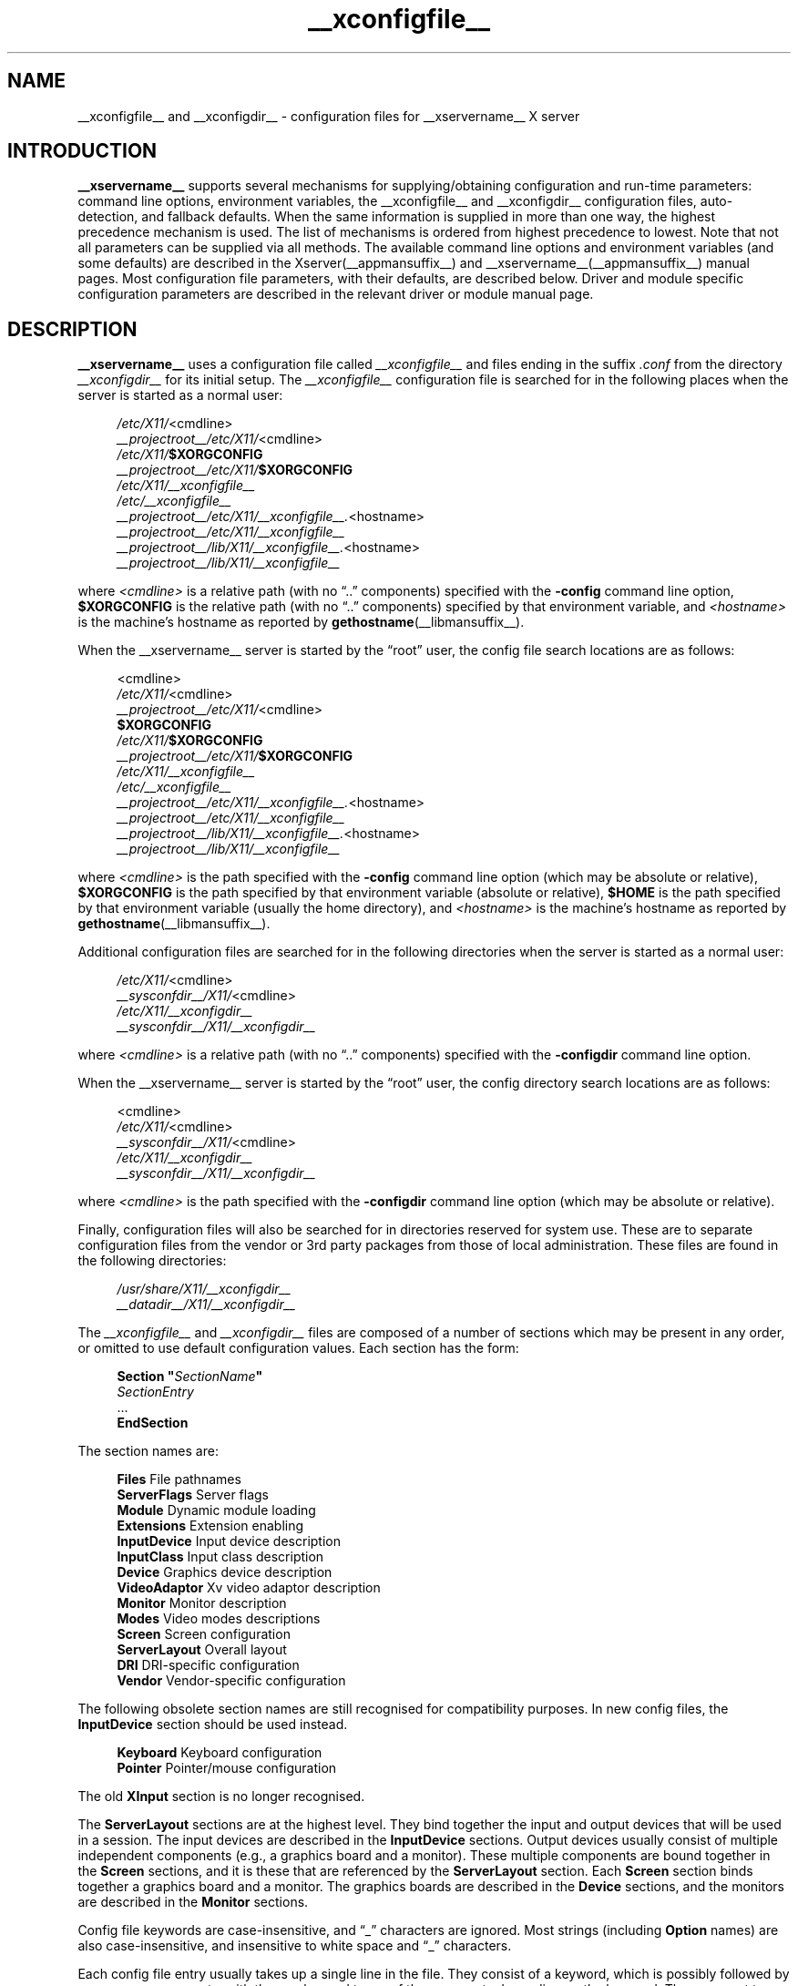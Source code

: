 .\" shorthand for double quote that works everywhere.
.ds q \N'34'
.TH __xconfigfile__ __filemansuffix__ __vendorversion__
.SH NAME
__xconfigfile__ and __xconfigdir__ \- configuration files for
__xservername__ X server
.SH INTRODUCTION
.B __xservername__
supports several mechanisms for supplying/obtaining configuration and
run-time parameters: command line options, environment variables, the
__xconfigfile__ and __xconfigdir__ configuration files, auto-detection,
and fallback defaults. When the same information is supplied in more
than one way, the highest precedence mechanism is used. The list of
mechanisms is ordered from highest precedence to lowest. Note that not
all parameters can be supplied via all methods. The available command
line options and environment variables (and some defaults) are
described in the Xserver(__appmansuffix__) and
__xservername__(__appmansuffix__) manual pages. Most configuration file
parameters, with their defaults, are described below. Driver and module
specific configuration parameters are described in the relevant driver
or module manual page.
.SH DESCRIPTION
.B __xservername__
uses a configuration file called
.I __xconfigfile__
and files ending in the suffix
.I .conf
from the directory
.I __xconfigdir__
for its initial setup.
The
.I __xconfigfile__
configuration file is searched for in the following places when the
server is started as a normal user:
.PP
.RS 4
.nf
.IR /etc/X11/ <cmdline>
.IR __projectroot__/etc/X11/ <cmdline>
.IB /etc/X11/ $XORGCONFIG
.IB __projectroot__/etc/X11/ $XORGCONFIG
.I /etc/X11/__xconfigfile__
.I /etc/__xconfigfile__
.IR __projectroot__/etc/X11/__xconfigfile__. <hostname>
.I __projectroot__/etc/X11/__xconfigfile__
.IR __projectroot__/lib/X11/__xconfigfile__. <hostname>
.I __projectroot__/lib/X11/__xconfigfile__
.fi
.RE
.PP
where
.I <cmdline>
is a relative path (with no \(lq..\(rq components) specified with the
.B \-config
command line option,
.B $XORGCONFIG
is the relative path (with no \(lq..\(rq components) specified by that
environment variable, and
.I <hostname>
is the machine's hostname as reported by
.BR gethostname (__libmansuffix__).
.PP
When the __xservername__ server is started by the \(lqroot\(rq user, the config file
search locations are as follows:
.PP
.RS 4
.nf
<cmdline>
.IR /etc/X11/ <cmdline>
.IR __projectroot__/etc/X11/ <cmdline>
.B $XORGCONFIG
.IB /etc/X11/ $XORGCONFIG
.IB __projectroot__/etc/X11/ $XORGCONFIG
.I /etc/X11/__xconfigfile__
.I /etc/__xconfigfile__
.IR __projectroot__/etc/X11/__xconfigfile__. <hostname>
.I __projectroot__/etc/X11/__xconfigfile__
.IR __projectroot__/lib/X11/__xconfigfile__. <hostname>
.I __projectroot__/lib/X11/__xconfigfile__
.fi
.RE
.PP
where
.I <cmdline>
is the path specified with the
.B \-config
command line option (which may be absolute or relative),
.B $XORGCONFIG
is the path specified by that
environment variable (absolute or relative),
.B $HOME
is the path specified by that environment variable (usually the home
directory), and
.I <hostname>
is the machine's hostname as reported by
.BR gethostname (__libmansuffix__).
.PP
Additional configuration files are searched for in the following
directories when the server is started as a normal user:
.PP
.RS 4
.nf
.IR /etc/X11/ <cmdline>
.IR __sysconfdir__/X11/ <cmdline>
.I /etc/X11/__xconfigdir__
.I __sysconfdir__/X11/__xconfigdir__
.fi
.RE
.PP
where
.I <cmdline>
is a relative path (with no \(lq..\(rq components) specified with the
.B \-configdir
command line option.
.PP
When the __xservername__ server is started by the \(lqroot\(rq user, the
config directory search locations are as follows:
.PP
.RS 4
.nf
<cmdline>
.IR /etc/X11/ <cmdline>
.IR __sysconfdir__/X11/ <cmdline>
.I /etc/X11/__xconfigdir__
.I __sysconfdir__/X11/__xconfigdir__
.fi
.RE
.PP
where
.I <cmdline>
is the path specified with the
.B \-configdir
command line option (which may be absolute or relative).
.PP
Finally, configuration files will also be searched for in directories
reserved for system use. These are to separate configuration files from
the vendor or 3rd party packages from those of local administration.
These files are found in the following directories:
.PP
.RS 4
.nf
.I /usr/share/X11/__xconfigdir__
.I __datadir__/X11/__xconfigdir__
.fi
.RE
.PP
The
.I __xconfigfile__
and
.I __xconfigdir__
files are composed of a number of sections which may be present in any order,
or omitted to use default configuration values.
Each section has the form:
.PP
.RS 4
.nf
.BI "Section  \*q" SectionName \*q
.RI "    " SectionEntry
    ...
.B EndSection
.fi
.RE
.PP
The section names are:
.PP
.RS 4
.nf
.BR "Files          " "File pathnames"
.BR "ServerFlags    " "Server flags"
.BR "Module         " "Dynamic module loading"
.BR "Extensions     " "Extension enabling"
.BR "InputDevice    " "Input device description"
.BR "InputClass     " "Input class description"
.BR "Device         " "Graphics device description"
.BR "VideoAdaptor   " "Xv video adaptor description"
.BR "Monitor        " "Monitor description"
.BR "Modes          " "Video modes descriptions"
.BR "Screen         " "Screen configuration"
.BR "ServerLayout   " "Overall layout"
.BR "DRI            " "DRI\-specific configuration"
.BR "Vendor         " "Vendor\-specific configuration"
.fi
.RE
.PP
The following obsolete section names are still recognised for compatibility
purposes.
In new config files, the
.B InputDevice
section should be used instead.
.PP
.RS 4
.nf
.BR "Keyboard       " "Keyboard configuration"
.BR "Pointer        " "Pointer/mouse configuration"
.fi
.RE
.PP
The old
.B XInput
section is no longer recognised.
.PP
The
.B ServerLayout
sections are at the highest level.
They bind together the input and output devices that will be used in a session.
The input devices are described in the
.B InputDevice
sections.
Output devices usually consist of multiple independent components (e.g.,
a graphics board and a monitor).
These multiple components are bound together in the
.B Screen
sections, and it is these that are referenced by the
.B ServerLayout
section.
Each
.B Screen
section binds together a graphics board and a monitor.
The graphics boards are described in the
.B Device
sections, and the monitors are described in the
.B Monitor
sections.
.PP
Config file keywords are case\-insensitive, and \(lq_\(rq characters are
ignored.
Most strings (including
.B Option
names) are also case-insensitive, and insensitive to white space and
\(lq_\(rq characters.
.PP
Each config file entry usually takes up a single line in the file.  They
consist of a keyword, which is possibly followed by one or more arguments,
with the number and types of the arguments depending on the keyword.
The argument types are:
.PP
.RS 4
.nf
.BR "Integer     " "an integer number in decimal, hex or octal"
.BR "Real        " "a floating point number"
.BR "String      " "a string enclosed in double quote marks (\*q)"
.fi
.RE
.PP
Note: hex integer values must be prefixed with \(lq0x\(rq, and octal values
with \(lq0\(rq.
.PP
A special keyword called
.B Option
may be used to provide free\-form data to various components of the server.
The
.B Option
keyword takes either one or two string arguments.
The first is the option name, and the optional second argument is the
option value.
Some commonly used option value types include:
.PP
.RS 4
.nf
.BR "Integer     " "an integer number in decimal, hex or octal"
.BR "Real        " "a floating point number"
.BR "String      " "a sequence of characters"
.BR "Boolean     " "a boolean value (see below)"
.BR "Frequency   " "a frequency value (see below)"
.fi
.RE
.PP
Note that
.I all
.B Option
values, not just strings, must be enclosed in quotes.
.PP
Boolean options may optionally have a value specified.
When no value is specified, the option's value is
.BR TRUE .
The following boolean option values are recognised as
.BR TRUE :
.PP
.RS 4
.BR 1 ,
.BR on ,
.BR true ,
.B yes
.RE
.PP
and the following boolean option values are recognised as
.BR FALSE :
.PP
.RS 4
.BR 0 ,
.BR off ,
.BR false ,
.B no
.RE
.PP
If an option name is prefixed with
.RB \*q No \*q,
then the option value is negated.
.PP
Example: the following option entries are equivalent:
.PP
.RS 4
.nf
.B "Option \*qAccel\*q   \*qOff\*q"
.B "Option \*qNoAccel\*q"
.B "Option \*qNoAccel\*q \*qOn\*q"
.B "Option \*qAccel\*q   \*qfalse\*q"
.B "Option \*qAccel\*q   \*qno\*q"
.fi
.RE
.PP
Frequency option values consist of a real number that is optionally
followed by one of the following frequency units:
.PP
.RS 4
.BR Hz ,
.BR k ,
.BR kHz ,
.BR M ,
.B MHz
.RE
.PP
When the unit name is omitted, the correct units will be determined from
the value and the expectations of the appropriate range of the value.
It is recommended that the units always be specified when using frequency
option values to avoid any errors in determining the value.
.SH "FILES SECTION"
The
.B Files
section is used to specify some path names required by the server.
Some of these paths can also be set from the command line (see
.BR Xserver (__appmansuffix__)
and
.BR __xservername__ (__appmansuffix__)).
The command line settings override the values specified in the config
file.
The
.B Files
section is optional, as are all of the entries that may appear in it.
.PP
The entries that can appear in this section are:
.TP 7
.BI "FontPath \*q" path \*q
sets the search path for fonts.
This path is a comma separated list of font path elements which the __xservername__
server searches for font databases.
Multiple
.B FontPath
entries may be specified, and they will be concatenated to build up the
fontpath used by the server.  Font path elements can be absolute
directory paths, catalogue directories or a font server identifier. The
formats of the later two are explained below:
.PP
.RS 7
Catalogue directories:
.PP
.RS 4
Catalogue directories can be specified using the prefix \fBcatalogue:\fR
before the directory name. The directory can then be populated with
symlinks pointing to the real font directories, using the following
syntax in the symlink name:
.PP
.RS 4
.IR <identifier> : [attribute]: pri= <priority>
.RE
.PP
where
.I <identifier>
is an alphanumeric identifier,
.I [attribute]
is an attribute which will be passed to the underlying FPE and
.I <priority>
is a number used to order the fontfile FPEs. Examples:
.PP
.RS 4
.nf
.I 75dpi:unscaled:pri=20  -> /usr/share/X11/fonts/75dpi
.I gscript:pri=60 -> /usr/share/fonts/default/ghostscript
.I misc:unscaled:pri=10 \-> /usr/share/X11/fonts/misc
.fi
.PP
.RE .RE .RE
.PP
.RS 7
Font server identifiers:
.PP
.RS 4
Font server identifiers have the form:
.RS 4
.PP
.IR <trans> / <hostname> : <port\-number>
.RE
.PP
where
.I <trans>
is the transport type to use to connect to the font server (e.g.,
.B unix
for UNIX\-domain sockets or
.B tcp
for a TCP/IP connection),
.I <hostname>
is the hostname of the machine running the font server, and
.I <port\-number>
is the port number that the font server is listening on (usually 7100).
.RE
.PP
When this entry is not specified in the config file, the server falls back
to the compiled\-in default font path, which contains the following
font path elements (which can be set inside a catalogue directory):
.PP
.RS 4
.nf
.I __datadir__/fonts/X11/misc/
.I __datadir__/fonts/X11/TTF/
.I __datadir__/fonts/X11/OTF/
.I __datadir__/fonts/X11/Type1/
.I __datadir__/fonts/X11/100dpi/
.I __datadir__/fonts/X11/75dpi/
.fi
.RE
.PP
Font path elements that are found to be invalid are removed from the
font path when the server starts up.
.RE
.TP 7
.BI "ModulePath \*q" path \*q
sets the search path for loadable __xservername__ server modules.
This path is a comma separated list of directories which the __xservername__ server
searches for loadable modules loading in the order specified.
Multiple
.B ModulePath
entries may be specified, and they will be concatenated to build the
module search path used by the server.  The default module path is
.PP
.RS 11
__modulepath__
.RE
.\" The LogFile keyword is not currently implemented
.ig
.TP 7
.BI "LogFile \*q" path \*q
sets the name of the __xservername__ server log file.
The default log file name is
.PP
.RS 11
.RI __logdir__/__xservername__. <n> .log
.RE
.PP
.RS 7
where
.I <n>
is the display number for the __xservername__ server.
..
.TP 7
.BI "XkbDir \*q" path \*q
sets the base directory for keyboard layout files.  The
.B \-xkbdir
command line option can be used to override this.  The default directory is
.PP
.RS 11
__xkbdir__
.RE
.SH "SERVERFLAGS SECTION"
In addition to options specific to this section (described below), the
.B ServerFlags
section is used to specify some global
__xservername__ server options.
All of the entries in this section are
.BR Options ,
although for compatibility purposes some of the old style entries are
still recognised.
Those old style entries are not documented here, and using them is
discouraged.
The
.B ServerFlags
section is optional, as are the entries that may be specified in it.
.PP
.B Options
specified in this section (with the exception of the
.B \*qDefaultServerLayout\*q
.BR Option )
may be overridden by
.B Options
specified in the active
.B ServerLayout
section.
Options with command line equivalents are overridden when their command
line equivalent is used.
The options recognised by this section are:
.TP 7
.BI "Option \*qDefaultServerLayout\*q  \*q" layout\-id \*q
This specifies the default
.B ServerLayout
section to use in the absence of the
.B \-layout
command line option.
.TP 7
.BI "Option \*qNoTrapSignals\*q  \*q" boolean \*q
This prevents the __xservername__ server from trapping a range of unexpected fatal
signals and exiting cleanly.
Instead, the __xservername__ server will die and drop core where the fault occurred.
The default behaviour is for the __xservername__ server to exit cleanly, but still drop a
core file.
In general you never want to use this option unless you are debugging an __xservername__
server problem and know how to deal with the consequences.
.TP 7
.BI "Option \*qUseSIGIO\*q  \*q" boolean \*q
This controls whether the __xservername__ server requests that events from
input devices be reported via a SIGIO signal handler (also known as SIGPOLL
on some platforms), or only reported via the standard select(3) loop.
The default behaviour is platform specific.   In general you do not want to
use this option unless you are debugging the __xservername__ server, or
working around a specific bug until it is fixed, and understand the
consequences.
.TP 7
.BI "Option \*qDontVTSwitch\*q  \*q" boolean \*q
This disallows the use of the
.BI Ctrl+Alt+F n
sequence (where
.RI F n
refers to one of the numbered function keys).
That sequence is normally used to switch to another \*qvirtual terminal\*q
on operating systems that have this feature.
When this option is enabled, that key sequence has no special meaning and
is passed to clients.
Default: off.
.TP 7
.BI "Option \*qDontZap\*q  \*q" boolean \*q
This disallows the use of the
.B Terminate_Server
XKB action (usually on Ctrl+Alt+Backspace, depending on XKB options).
This action is normally used to terminate the __xservername__ server.
When this option is enabled, the action has no effect.
Default: off.
.TP 7
.BI "Option \*qDontZoom\*q  \*q" boolean \*q
This disallows the use of the
.B Ctrl+Alt+Keypad\-Plus
and
.B Ctrl+Alt+Keypad\-Minus
sequences.
These sequences allows you to switch between video modes.
When this option is enabled, those key sequences have no special meaning
and are passed to clients.
Default: off.
.TP 7
.BI "Option \*qDisableVidModeExtension\*q  \*q" boolean \*q
This disables the parts of the VidMode extension used by the xvidtune client
that can be used to change the video modes.
Default: the VidMode extension is enabled.
.TP 7
.BI "Option \*qAllowNonLocalXvidtune\*q  \*q" boolean \*q
This allows the xvidtune client (and other clients that use the VidMode
extension) to connect from another host.
Default: off.
.TP 7
.BI "Option \*qAllowMouseOpenFail\*q  \*q" boolean \*q
This tells the mousedrv(__drivermansuffix__) and vmmouse(__drivermansuffix__)
drivers to not report failure if the mouse device can't be opened/initialised.
It has no effect on the evdev(__drivermansuffix__) or other drivers.
Default: false.
.TP 7
.BI "Option \*qVTSysReq\*q  \*q" boolean \*q
enables the SYSV\-style VT switch sequence for non\-SYSV systems
which support VT switching.
This sequence is
.B Alt\-SysRq
followed by a function key
.RB ( Fn ).
This prevents the __xservername__ server trapping the
keys used for the default VT switch sequence, which means that clients can
access them.
Default: off.
.TP 7
.BI "Option \*qBlankTime\*q  \*q" time \*q
sets the inactivity timeout for the
.B blank
phase of the screensaver.
.I time
is in minutes.
This is equivalent to the __xservername__ server's
.B \-s
flag, and the value can be changed at run\-time with
.BR xset(__appmansuffix__).
Default: 10 minutes.
.TP 7
.BI "Option \*qStandbyTime\*q  \*q" time \*q
sets the inactivity timeout for the
.B standby
phase of DPMS mode.
.I time
is in minutes, and the value can be changed at run\-time with
.BR xset(__appmansuffix__).
Default: 10 minutes.
This is only suitable for VESA DPMS compatible monitors, and may not be
supported by all video drivers.
It is only enabled for screens that have the
.B \*qDPMS\*q
option set (see the MONITOR section below).
.TP 7
.BI "Option \*qSuspendTime\*q  \*q" time \*q
sets the inactivity timeout for the
.B suspend
phase of DPMS mode.
.I time
is in minutes, and the value can be changed at run\-time with
.BR xset(__appmansuffix__).
Default: 10 minutes.
This is only suitable for VESA DPMS compatible monitors, and may not be
supported by all video drivers.
It is only enabled for screens that have the
.B \*qDPMS\*q
option set (see the MONITOR section below).
.TP 7
.BI "Option \*qOffTime\*q  \*q" time \*q
sets the inactivity timeout for the
.B off
phase of DPMS mode.
.I time
is in minutes, and the value can be changed at run\-time with
.BR xset(__appmansuffix__).
Default: 10 minutes.
This is only suitable for VESA DPMS compatible monitors, and may not be
supported by all video drivers.
It is only enabled for screens that have the
.B \*qDPMS\*q
option set (see the MONITOR section below).
.TP 7
.BI "Option \*qPixmap\*q  \*q" bpp \*q
This sets the pixmap format to use for depth 24.
Allowed values for
.I bpp
are 24 and 32.
Default: 32 unless driver constraints don't allow this (which is rare).
Note: some clients don't behave well when this value is set to 24.
.TP 7
.BI "Option \*qPC98\*q  \*q" boolean \*q
Specify that the machine is a Japanese PC\-98 machine.
This should not be enabled for anything other than the Japanese\-specific
PC\-98 architecture.
Default: auto\-detected.
.TP 7
.BI "Option \*qNoPM\*q  \*q" boolean \*q
Disables something to do with power management events.
Default: PM enabled on platforms that support it.
.TP 7
.BI "Option \*qXinerama\*q  \*q" boolean \*q
enable or disable XINERAMA extension.
Default is disabled.
.TP 7
.BI "Option \*qAIGLX\*q \*q" boolean \*q
enable or disable AIGLX. AIGLX is enabled by default.
.TP 7
.BI "Option \*qDRI2\*q \*q" boolean \*q
enable or disable DRI2. DRI2 is disabled by default.
.TP 7
.BI "Option \*qGlxVisuals\*q \*q" string \*q
This option controls how many GLX visuals the GLX modules sets up.
The default value is
.BR "typical" ,
which will setup up a typical subset of
the GLXFBConfigs provided by the driver as GLX visuals.  Other options are
.BR "minimal" ,
which will set up the minimal set allowed by the GLX specification and
.BR "all"
which will setup GLX visuals for all GLXFBConfigs.
.TP 7
.BI "Option \*qUseDefaultFontPath\*q \*q" boolean \*q
Include the default font path even if other paths are specified in
xorg.conf. If enabled, other font paths are included as well. Enabled by
default.
.TP 7
.BI "Option \*qIgnoreABI\*q \*q" boolean \*q
Allow modules built for a different, potentially incompatible version of
the X server to load. Disabled by default.
.TP 7
.BI "Option \*qAutoAddDevices\*q \*q" boolean \*q
If this option is disabled, then no devices will be added from HAL events.
Enabled by default.
.TP 7
.BI "Option \*qAutoEnableDevices\*q \*q" boolean \*q
If this option is disabled, then the devices will be added (and the
DevicePresenceNotify event sent), but not enabled, thus leaving policy up
to the client.
Enabled by default.
.TP 7
.BI "Option \*qLog\*q \*q" string \*q
This option controls whether the log is flushed and/or synced to disk after
each message.
Possible values are
.B flush
or
.BR sync .
Unset by default.
.SH "MODULE SECTION"
The
.B Module
section is used to specify which __xservername__ server modules should be loaded.
This section is ignored when the __xservername__ server is built in static form.
The type of modules normally loaded in this section are __xservername__ server
extension modules.
Most other module types are loaded automatically when they are needed via
other mechanisms.
The
.B Module
section is optional, as are all of the entries that may be specified in
it.
.PP
Entries in this section may be in two forms.
The first and most commonly used form is an entry that uses the
.B Load
keyword, as described here:
.TP 7
.BI "Load  \*q" modulename \*q
This instructs the server to load the module called
.IR modulename .
The module name given should be the module's standard name, not the
module file name.
The standard name is case\-sensitive, and does not include the \(lqlib\(rq
prefix, or the \(lq.a\(rq, \(lq.o\(rq, or \(lq.so\(rq suffixes.
.PP
.RS 7
Example: the DRI extension module can be loaded with the following entry:
.PP
.RS 4
.B "Load \*qdri\*q"
.RE
.RE
.TP 7
.BI "Disable  \*q" modulename \*q
This instructs the server to not load the module called
.IR modulename .
Some modules are loaded by default in the server, and this overrides that
default. If a
.B Load
instruction is given for the same module, it overrides the
.B Disable
instruction and the module is loaded. The module name given should be the
module's standard name, not the module file name. As with the
.B Load
instruction, the standard name is case-sensitive, and does not include the
"lib" prefix, or the ".a", ".o", or ".so" suffixes.
.PP
The second form of entry is a
.BR SubSection,
with the subsection name being the module name, and the contents of the
.B SubSection
being
.B Options
that are passed to the module when it is loaded.
.PP
Example: the extmod module (which contains a miscellaneous group of
server extensions) can be loaded, with the XFree86\-DGA extension
disabled by using the following entry:
.PP
.RS 4
.nf
.B "SubSection \*qextmod\*q"
.B "   Option  \*qomit XFree86\-DGA\*q"
.B EndSubSection
.fi
.RE
.PP
Modules are searched for in each directory specified in the
.B ModulePath
search path, and in the drivers, extensions, input, internal, and
multimedia subdirectories of each of those directories.
In addition to this, operating system specific subdirectories of all
the above are searched first if they exist.
.PP
To see what extension modules are available, check the extensions
subdirectory under:
.PP
.RS 4
.nf
__modulepath__
.fi
.RE
.PP
The \(lqextmod\(rq, \(lqdbe\(rq, \(lqdri\(rq, \(lqdri2\(rq, \(lqglx\(rq,
and \(lqrecord\(rq extension modules are loaded automatically, if they
are present, unless disabled with \*qDisable\*q entries.
It is recommended
that at very least the \(lqextmod\(rq extension module be loaded.
If it isn't, some commonly used server extensions (like the SHAPE
extension) will not be available.
.SH "EXTENSIONS SECTION"
The
.B Extensions
section is used to specify which X11 protocol extensions should be enabled
or disabled.
The
.B Extensions
section is optional, as are all of the entries that may be specified in
it.
.PP
Entries in this section are listed as Option statements with the name of
the extension as the first argument, and a boolean value as the second.
The extension name is case\-sensitive, and matches the form shown in the output
of \*qXorg -extension ?\*q.
.PP
.RS 7
Example: the MIT-SHM extension can be disabled with the following entry:
.PP
.RS 4
.nf
.B "Section \*qExtensions\*q"
.B "    Option \*qMIT-SHM\*q \*qDisable\*q"
.B "EndSection"
.fi
.RE
.RE
.SH "INPUTDEVICE SECTION"
The config file may have multiple
.B InputDevice
sections.
Recent X servers employ HAL or udev backends for input device enumeration
and input hotplugging. It is usually not
necessary to provide
.B InputDevice
sections in the xorg.conf if hotplugging is in use. If hotplugging is
enabled,
.B InputDevice
sections using the
.B mouse, kbd
and
.B vmmouse
driver will be ignored.
.PP
If hotplugging is disabled, there will normally
be at least two: one for the core (primary) keyboard
and one for the core pointer.
If either of these two is missing, a default configuration for the missing
ones will be used. In the absence of an explicitly specified core input
device, the first
.B InputDevice
marked as
.B CorePointer
(or
.BR CoreKeyboard )
is used.
If there is no match there, the first
.B InputDevice
that uses the \(lqmouse\(rq (or \(lqkbd\(rq) driver is used.
The final fallback is to use built\-in default configurations.
Currently the default configuration may not work as expected on all platforms.
.PP
.B InputDevice
sections have the following format:
.PP
.RS 4
.nf
.B  "Section \*qInputDevice\*q"
.BI "    Identifier \*q" name \*q
.BI "    Driver     \*q" inputdriver \*q
.I  "    options"
.I  "    ..."
.B  "EndSection"
.fi
.RE
.PP
The
.B Identifier
and
.B Driver
entries are required in all
.B InputDevice
sections.
All other entries are optional.
.PP
The
.B Identifier
entry specifies the unique name for this input device.
The
.B Driver
entry specifies the name of the driver to use for this input device.
When using the loadable server, the input driver module
.RI \*q inputdriver \*q
will be loaded for each active
.B InputDevice
section.
An
.B InputDevice
section is considered active if it is referenced by an active
.B ServerLayout
section, if it is referenced by the
.B \-keyboard
or
.B \-pointer
command line options, or if it is selected implicitly as the core pointer
or keyboard device in the absence of such explicit references.
The most commonly used input drivers are
.BR evdev (__drivermansuffix__)
on Linux systems, and
.BR kbd (__drivermansuffix__)
and
.BR mousedrv (__drivermansuffix__)
on other platforms.
.PP
.PP
.B InputDevice
sections recognise some driver\-independent
.BR Options ,
which are described here.
See the individual input driver manual pages for a description of the
device\-specific options.
.TP 7
.BI "Option \*qAutoServerLayout\*q  \*q" boolean \*q
Always add the device to the ServerLayout section used by this instance of
the server. This affects implied layouts as well as explicit layouts
specified in the configuration and/or on the command line.
.TP 7
.BI "Option \*qCorePointer\*q"
Deprecated, see
.B Floating
.TP 7
.BI "Option \*qCoreKeyboard\*q"
Deprecated, see
.B Floating
.TP 7
.BI "Option \*qAlwaysCore\*q  \*q" boolean \*q
Deprecated, see
.B Floating
.TP 7
.BI "Option \*qSendCoreEvents\*q  \*q" boolean \*q
Deprecated, see
.B Floating

.TP 7
.BI "Option \*qFloating\*q  \*q" boolean \*q
When enabled, the input device is set up floating and does not
report events through any master device or control a cursor. The device is
only available to clients using the X Input Extension API. This option is
disabled by default.
The options
.B CorePointer,
.B CoreKeyboard,
.B AlwaysCore,
and
.B SendCoreEvents,
are the inverse of option
.B Floating
(i.e.
.B SendCoreEvents \*qon\*q
is equivalent to
.B Floating \*qoff\*q
).

This option controls the startup behavior only, a device
may be reattached or set floating at runtime.
.SS POINTER ACCELERATION
For pointing devices, the following options control how the pointer
is accelerated or decelerated with respect to physical device motion. Most of
these can be adjusted at runtime, see the xinput(1) man page for details. Only
the most important acceleration options are discussed here.
.TP 7
.BI "Option \*qAccelerationProfile\*q  \*q" integer \*q
Select the profile. In layman's terms, the profile constitutes the "feeling" of
the acceleration. More formally, it defines how the transfer function (actual
acceleration as a function of current device velocity and acceleration controls)
is constructed. This is mainly a matter of personal preference.
.PP
.RS 6
.nf
.B  " 0      classic (mostly compatible)"
.B  "-1      none (only constant deceleration is applied)"
.B  " 1      device-dependent"
.B  " 2      polynomial (polynomial function)"
.B  " 3      smooth linear (soft knee, then linear)"
.B  " 4      simple (normal when slow, otherwise accelerated)"
.B  " 5      power (power function)"
.B  " 6      linear (more speed, more acceleration)"
.B  " 7      limited (like linear, but maxes out at threshold)"
.fi
.RE
.TP 7
.BI "Option \*qConstantDeceleration\*q  \*q" real \*q
Makes the pointer go
.B deceleration
times slower than normal. Most useful for high-resolution devices.
.TP 7
.BI "Option \*qAdaptiveDeceleration\*q  \*q" real \*q
Allows to actually decelerate the pointer when going slow. At most, it will be
.B adaptive deceleration
times slower. Enables precise pointer placement without sacrificing speed.
.TP 7
.BI "Option \*qAccelerationScheme\*q  \*q" string \*q
Selects the scheme, which is the underlying algorithm.
.PP
.RS 7
.nf
.B  "predictable   default algorithm (behaving more predictable)"
.B  "lightweight   old acceleration code (as specified in the X protocol spec)"
.B  "none          no acceleration or deceleration"
.fi
.RE
.TP 7
.BI "Option \*qAccelerationNumerator\*q  \*q" integer \*q
.TP 7
.BI "Option \*qAccelerationDenominator\*q  \*q" integer \*q
Set numerator and denominator of the acceleration factor. The acceleration
factor is a rational which, together with threshold, can be used to tweak
profiles to suit the users needs. The
.B simple
and
.B limited
profiles use it directly (i.e. they accelerate by the factor), for other
profiles it should hold that a higher acceleration factor leads to a faster
pointer. Typically, 1 is unaccelerated and values up to 5 are sensible.
.TP 7
.BI "Option \*qAccelerationThreshold\*q  \*q" integer \*q
Set the threshold, which is roughly the velocity (usually device units per 10
ms) required for acceleration to become effective. The precise effect varies
with the profile however.

.SH "INPUTCLASS SECTION"
The config file may have multiple
.B InputClass
sections.
These sections are optional and are used to provide configuration for a
class of input devices as they are automatically added. An input device can
match more than one
.B InputClass
section. Each class can override settings from a previous class, so it is
best to arrange the sections with the most generic matches first.
.PP
.B InputClass
sections have the following format:
.PP
.RS 4
.nf
.B  "Section \*qInputClass\*q"
.BI "    Identifier  \*q" name \*q
.I  "    entries"
.I  "    ..."
.I  "    options"
.I  "    ..."
.B  "EndSection"
.fi
.RE
.PP
The
.B Identifier
entry is required in all
.B InputClass
sections.
All other entries are optional.
.PP
The
.B Identifier
entry specifies the unique name for this input class.
The
.B Driver
entry specifies the name of the driver to use for this input device.
After all classes have been examined, the
.RI \*q inputdriver \*q
module from the first
.B Driver
entry will be enabled when using the loadable server.
.PP
When an input device is automatically added, its characteristics are
checked against all
.B InputClass
sections. Each section can contain optional entries to narrow the match
of the class. If none of the optional entries appear, the
.B InputClass
section is generic and will match any input device. If more than one of
these entries appear, they all must match for the configuration to apply.
.PP
There are two types of match entries used in
.B InputClass
sections. The first allows various tokens to be matched against attributes
of the device. An entry can be constructed to match attributes from different
devices by separating arguments with a '|' character. Multiple entries of the
same type may be supplied to add multiple matching conditions on the same
attribute. For example:
.PP
.RS 4
.nf
.B  "Section \*qInputClass\*q"
.B  "    Identifier   \*qMy Class\*q"
.B  "    # product string must contain example and
.B  "    # either gizmo or gadget
.B  "    MatchProduct \*qexample\*q
.B  "    MatchProduct \*qgizmo|gadget\*q
.I  "    ..."
.B  "EndSection"
.fi
.RE
.TP 7
.BI "MatchProduct  \*q" matchproduct \*q
This entry can be used to check if the substring
.RI \*q matchproduct \*q
occurs in the device's product name.
.TP 7
.BI "MatchVendor  \*q" matchvendor \*q
This entry can be used to check if the substring
.RI \*q matchvendor \*q
occurs in the device's vendor name.
.TP 7
.BI "MatchDevicePath \*q" matchdevice \*q
This entry can be used to check if the device file matches the
.RI \*q matchdevice \*q
pathname pattern.
.TP 7
.BI "MatchOS \*q" matchos \*q
This entry can be used to check if the operating system matches the
case-insensitive
.RI \*q matchos \*q
string. This entry is only supported on platforms providing the
.BR uname (2)
system call.
.TP 7
.BI "MatchPnPID \*q" matchpnp \*q
The device's Plug and Play (PnP) ID can be checked against the
.RI \*q matchpnp \*q
shell wildcard pattern.
.TP 7
.BI "MatchUSBID \*q" matchusb \*q
The device's USB ID can be checked against the
.RI \*q matchusb \*q
shell wildcard pattern. The ID is constructed as lowercase hexadecimal numbers
separated by a ':'. This is the same format as the
.BR lsusb (8)
program.
.TP 7
.BI "MatchDriver \*q" matchdriver \*q
Check the case-sensitive string
.RI \*q matchdriver \*q
against the currently configured driver of the device. Ordering of sections
using this entry is important since it will not match unless the driver has
been set by the config backend or a previous
.B InputClass
section.
.TP 7
.BI "MatchTag \*q" matchtag \*q
This entry can be used to check if tags assigned by the config backend
matches the
.RI \*q matchtag \*q
pattern. A match is found if at least one of the tags given in
.RI \*q matchtag \*q
matches at least one of the tags assigned by the backend.
.TP 7
.BI "MatchLayout \*q" matchlayout \*q
Check the case-sensitive string
.RI \*q matchlayout \*q
against the currently active
.B ServerLayout
section. The empty string "" matches an implicit layout which appears
if no named
.B ServerLayout
sections have been found.
.PP
The second type of entry is used to match device types. These entries take a
boolean argument similar to
.B Option
entries.
.TP 7
.BI "MatchIsKeyboard     \*q" bool \*q
.TP 7
.BI "MatchIsPointer      \*q" bool \*q
.TP 7
.BI "MatchIsJoystick     \*q" bool \*q
.TP 7
.BI "MatchIsTablet       \*q" bool \*q
.TP 7
.BI "MatchIsTouchpad     \*q" bool \*q
.TP 7
.BI "MatchIsTouchscreen  \*q" bool \*q
.PP
When an input device has been matched to the
.B InputClass
section, any
.B Option
entries are applied to the device. One
.B InputClass
specific
.B Option
is recognized. See the
.B InputDevice
section above for a description of the remaining
.B Option
entries.
.TP 7
.BI "Option \*qIgnore\*q \*q" boolean \*q
This optional entry specifies that the device should be ignored entirely,
and not added to the server. This can be useful when the device is handled
by another program and no X events should be generated.
.SH "DEVICE SECTION"
The config file may have multiple
.B Device
sections.
There must be at least one, for the video card being used.
.PP
.B Device
sections have the following format:
.PP
.RS 4
.nf
.B  "Section \*qDevice\*q"
.BI "    Identifier \*q" name \*q
.BI "    Driver     \*q" driver \*q
.I  "    entries"
.I  "    ..."
.B  "EndSection"
.fi
.RE
.PP
The
.B Identifier
and
.B Driver
entries are required in all
.B Device
sections.  All other entries are optional.
.PP
The
.B Identifier
entry specifies the unique name for this graphics device.
The
.B Driver
entry specifies the name of the driver to use for this graphics device.
When using the loadable server, the driver module
.RI \*q driver \*q
will be loaded for each active
.B Device
section.
A
.B Device
section is considered active if it is referenced by an active
.B Screen
section.
.PP
.B Device
sections recognise some driver\-independent entries and
.BR Options ,
which are described here.
Not all drivers make use of these
driver\-independent entries, and many of those that do don't require them
to be specified because the information is auto\-detected.
See the individual graphics driver manual pages for further information
about this, and for a description of the device\-specific options.
Note that most of the
.B Options
listed here (but not the other entries) may be specified in the
.B Screen
section instead of here in the
.B Device
section.
.TP 7
.BI "BusID  \*q" bus\-id \*q
This specifies the bus location of the graphics card.
For PCI/AGP cards,
the
.I bus\-id
string has the form
.BI PCI: bus : device : function
(e.g., \(lqPCI:1:0:0\(rq might be appropriate for an AGP card).
This field is usually optional in single-head configurations when using
the primary graphics card.
In multi-head configurations, or when using a secondary graphics card in a
single-head configuration, this entry is mandatory.
Its main purpose is to make an unambiguous connection between the device
section and the hardware it is representing.
This information can usually be found by running the pciaccess tool
scanpci.
.TP 7
.BI "Screen  " number
This option is mandatory for cards where a single PCI entity can drive more
than one display (i.e., multiple CRTCs sharing a single graphics accelerator
and video memory).
One
.B Device
section is required for each head, and this
parameter determines which head each of the
.B Device
sections applies to.
The legal values of
.I number
range from 0 to one less than the total number of heads per entity.
Most drivers require that the primary screen (0) be present.
.TP 7
.BI "Chipset  \*q" chipset \*q
This usually optional entry specifies the chipset used on the graphics
board.
In most cases this entry is not required because the drivers will probe the
hardware to determine the chipset type.
Don't specify it unless the driver-specific documentation recommends that you
do.
.TP 7
.BI "Ramdac  \*q" ramdac\-type \*q
This optional entry specifies the type of RAMDAC used on the graphics
board.
This is only used by a few of the drivers, and in most cases it is not
required because the drivers will probe the hardware to determine the
RAMDAC type where possible.
Don't specify it unless the driver-specific documentation recommends that you
do.
.TP 7
.BI "DacSpeed  " speed
.TP 7
.BI "DacSpeed  " "speed\-8 speed\-16 speed\-24 speed\-32"
This optional entry specifies the RAMDAC speed rating (which is usually
printed on the RAMDAC chip).
The speed is in MHz.
When one value is given, it applies to all framebuffer pixel sizes.
When multiple values are given, they apply to the framebuffer pixel sizes
8, 16, 24 and 32 respectively.
This is not used by many drivers, and only needs to be specified when the
speed rating of the RAMDAC is different from the defaults built in to
driver, or when the driver can't auto-detect the correct defaults.
Don't specify it unless the driver-specific documentation recommends that you
do.
.TP 7
.BI "Clocks  " "clock ..."
specifies the pixel that are on your graphics board.
The clocks are in MHz, and may be specified as a floating point number.
The value is stored internally to the nearest kHz.
The ordering of the clocks is important.
It must match the order in which they are selected on the graphics board.
Multiple
.B Clocks
lines may be specified, and each is concatenated to form the list.
Most drivers do not use this entry, and it is only required for some older
boards with non-programmable clocks.
Don't specify this entry unless the driver-specific documentation explicitly
recommends that you do.
.TP
.BI "ClockChip  \*q" clockchip\-type \*q
This optional entry is used to specify the clock chip type on graphics
boards which have a programmable clock generator.
Only a few __xservername__ drivers support programmable clock chips.
For details, see the appropriate driver manual page.
.TP 7
.BI "VideoRam  " "mem"
This optional entry specifies the amount of video ram that is installed
on the graphics board.
This is measured in kBytes.
In most cases this is not required because the __xservername__ server probes
the graphics board to determine this quantity.
The driver-specific documentation should indicate when it might be needed.
.TP 7
.BI "BiosBase  " "baseaddress"
This optional entry specifies the base address of the video BIOS for
the VGA board.
This address is normally auto-detected, and should only be specified if the
driver-specific documentation recommends it.
.TP 7
.BI "MemBase  " "baseaddress"
This optional entry specifies the memory base address of a graphics
board's linear frame buffer.
This entry is not used by many drivers, and it should only be specified if
the driver-specific documentation recommends it.
.TP 7
.BI "IOBase  " "baseaddress"
This optional entry specifies the IO base address.
This entry is not used by many drivers, and it should only be specified if
the driver-specific documentation recommends it.
.TP 7
.BI "ChipID  " "id"
This optional entry specifies a numerical ID representing the chip type.
For PCI cards, it is usually the device ID.
This can be used to override the auto-detection, but that should only be done
when the driver-specific documentation recommends it.
.TP 7
.BI "ChipRev  " "rev"
This optional entry specifies the chip revision number.
This can be used to override the auto-detection, but that should only be done
when the driver-specific documentation recommends it.
.TP 7
.BI "TextClockFreq  " "freq"
This optional entry specifies the pixel clock frequency that is used
for the regular text mode.
The frequency is specified in MHz.
This is rarely used.
.TP 7
.BI "Option \*qModeDebug\*q \*q" boolean \*q
Enable printing of additional debugging information about modesetting to
the server log.
.ig
.TP 7
This optional entry allows an IRQ number to be specified.
..
.TP 7
.B Options
Option flags may be specified in the
.B Device
sections.
These include driver\-specific options and driver\-independent options.
The former are described in the driver\-specific documentation.
Some of the latter are described below in the section about the
.B Screen
section, and they may also be included here.

.SH "VIDEOADAPTOR SECTION"
Nobody wants to say how this works.
Maybe nobody knows ...

.SH "MONITOR SECTION"
The config file may have multiple
.B Monitor
sections.
There should normally be at least one, for the monitor being used,
but a default configuration will be created when one isn't specified.
.PP
.B Monitor
sections have the following format:
.PP
.RS 4
.nf
.B  "Section \*qMonitor\*q"
.BI "    Identifier \*q" name \*q
.I  "    entries"
.I  "    ..."
.B  "EndSection"
.fi
.RE
.PP
The only mandatory entry in a
.B Monitor
section is the
.B Identifier
entry.
.PP
The
.B Identifier
entry specifies the unique name for this monitor.
The
.B Monitor
section may be used to provide information about the specifications of the
monitor, monitor-specific
.BR Options ,
and information about the video modes to use with the monitor.
.PP
With RandR 1.2-enabled drivers, monitor sections may be tied to specific
outputs of the video card.  Using the name of the output defined by the video
driver plus the identifier of a monitor section, one associates a monitor
section with an output by adding an option to the Device section in the
following format:

.B Option \*qMonitor-outputname\*q \*qmonitorsection\*q

(for example,
.B Option \*qMonitor-VGA\*q \*qVGA monitor\*q
for a VGA output)
.PP
In the absence of specific association of monitor sections to outputs, if a
monitor section is present the server will associate it with an output to
preserve compatibility for previous single-head configurations.
.PP
Specifying video modes is optional because the server will use the DDC or other
information provided by the monitor to automatically configure the list of
modes available.
When modes are specified explicitly in the
.B Monitor
section (with the
.BR Modes ,
.BR ModeLine ,
or
.B UseModes
keywords), built-in modes with the same names are not included.
Built-in modes with different names are, however, still implicitly included,
when they meet the requirements of the monitor.
.PP
The entries that may be used in
.B Monitor
sections are described below.
.TP 7
.BI "VendorName  \*q" vendor \*q
This optional entry specifies the monitor's manufacturer.
.TP 7
.BI "ModelName  \*q" model \*q
This optional entry specifies the monitor's model.
.TP 7
.BI "HorizSync  " "horizsync\-range"
gives the range(s) of horizontal sync frequencies supported by the
monitor.
.I horizsync\-range
may be a comma separated list of either discrete values or ranges of
values.
A range of values is two values separated by a dash.
By default the values are in units of kHz.
They may be specified in MHz or Hz
if
.B MHz
or
.B Hz
is added to the end of the line.
The data given here is used by the __xservername__ server to determine if video
modes are within the specifications of the monitor.
This information should be available in the monitor's handbook.
If this entry is omitted, a default range of 28\-33kHz is used.
.TP 7
.BI "VertRefresh  " "vertrefresh\-range"
gives the range(s) of vertical refresh frequencies supported by the
monitor.
.I vertrefresh\-range
may be a comma separated list of either discrete values or ranges of
values.
A range of values is two values separated by a dash.
By default the values are in units of Hz.
They may be specified in MHz or kHz
if
.B MHz
or
.B kHz
is added to the end of the line.
The data given here is used by the __xservername__ server to determine if video
modes are within the specifications of the monitor.
This information should be available in the monitor's handbook.
If this entry is omitted, a default range of 43\-72Hz is used.
.TP 7
.BI "DisplaySize  " "width height"
This optional entry gives the width and height, in millimetres, of the
picture area of the monitor.
If given this is used to calculate the horizontal and vertical pitch (DPI) of
the screen.
.TP 7
.BI "Gamma  " "gamma\-value"
.TP 7
.BI "Gamma  " "red\-gamma green\-gamma blue\-gamma"
This is an optional entry that can be used to specify the gamma correction
for the monitor.
It may be specified as either a single value or as three separate RGB values.
The values should be in the range 0.1 to 10.0, and the default is 1.0.
Not all drivers are capable of using this information.
.TP 7
.BI "UseModes  \*q" modesection\-id \*q
Include the set of modes listed in the
.B Modes
section called
.IR modesection\-id.
This makes all of the modes defined in that section available for use by
this monitor.
.TP 7
.BI "Mode  \*q" name \*q
This is an optional multi-line entry that can be used to provide
definitions for video modes for the monitor.
In most cases this isn't necessary because the built-in set of VESA standard
modes will be sufficient.
The
.B Mode
keyword indicates the start of a multi-line video mode description.
The mode description is terminated with the
.B EndMode
keyword.
The mode description consists of the following entries:
.RS 7
.TP 4
.BI "DotClock  " clock
is the dot (pixel) clock rate to be used for the mode.
.TP 4
.BI "HTimings  " "hdisp hsyncstart hsyncend htotal"
specifies the horizontal timings for the mode.
.TP 4
.BI "VTimings  " "vdisp vsyncstart vsyncend vtotal"
specifies the vertical timings for the mode.
.TP 4
.BI "Flags  \*q" flag \*q " ..."
specifies an optional set of mode flags, each of which is a separate
string in double quotes.
.B \*qInterlace\*q
indicates that the mode is interlaced.
.B \*qDoubleScan\*q
indicates a mode where each scanline is doubled.
.B \*q+HSync\*q
and
.B \*q\-HSync\*q
can be used to select the polarity of the HSync signal.
.B \*q+VSync\*q
and
.B \*q\-VSync\*q
can be used to select the polarity of the VSync signal.
.B \*qComposite\*q
can be used to specify composite sync on hardware where this is supported.
Additionally, on some hardware,
.B \*q+CSync\*q
and
.B \*q\-CSync\*q
may be used to select the composite sync polarity.
.TP 4
.BI "HSkew  " hskew
specifies the number of pixels (towards the right edge of the screen) by
which the display enable signal is to be skewed.
Not all drivers use this information.
This option might become necessary to override the default value supplied
by the server (if any).
\(lqRoving\(rq horizontal lines indicate this value needs to be increased.
If the last few pixels on a scan line appear on the left of the screen,
this value should be decreased.
.TP 4
.BI "VScan  " vscan
specifies the number of times each scanline is painted on the screen.
Not all drivers use this information.
Values less than 1 are treated as 1, which is the default.
Generally, the
.B \*qDoubleScan\*q
.B Flag
mentioned above doubles this value.
.RE
.TP 7
.BI "ModeLine  \*q" name \*q " mode\-description"
This entry is a more compact version of the
.B Mode
entry, and it also can be used to specify video modes for the monitor.
is a single line format for specifying video modes.
In most cases this isn't necessary because the built\-in set of VESA
standard modes will be sufficient.
.PP
.RS 7
The
.I mode\-description
is in four sections, the first three of which are mandatory.
The first is the dot (pixel) clock.
This is a single number specifying the pixel clock rate for the mode in
MHz.
The second section is a list of four numbers specifying the horizontal
timings.
These numbers are the
.IR hdisp ,
.IR hsyncstart ,
.IR hsyncend ,
and
.I htotal
values.
The third section is a list of four numbers specifying the vertical
timings.
These numbers are the
.IR vdisp ,
.IR vsyncstart ,
.IR vsyncend ,
and
.I vtotal
values.
The final section is a list of flags specifying other characteristics of
the mode.
.B Interlace
indicates that the mode is interlaced.
.B DoubleScan
indicates a mode where each scanline is doubled.
.B +HSync
and
.B \-HSync
can be used to select the polarity of the HSync signal.
.B +VSync
and
.B \-VSync
can be used to select the polarity of the VSync signal.
.B Composite
can be used to specify composite sync on hardware where this is supported.
Additionally, on some hardware,
.B +CSync
and
.B \-CSync
may be used to select the composite sync polarity.
The
.B HSkew
and
.B VScan
options mentioned above in the
.B Modes
entry description can also be used here.
.RE
.TP 7
.BI "Option " "\*qDPMS\*q  " \*qbool\*q
This option controls whether the server should enable the DPMS extension
for power management for this screen.  The default is to enable the
extension.
.TP 7
.BI "Option " "\*qSyncOnGreen\*q  " \*qbool\*q
This option controls whether the video card should drive the sync signal
on the green color pin.  Not all cards support this option, and most
monitors do not require it.  The default is off.
.TP 7
.BI "Option " "\*qPrimary\*q  " \*qbool\*q
This optional entry specifies that the monitor should be treated as the primary
monitor. (RandR 1.2-supporting drivers only)
.TP 7
.BI "Option " "\*qPreferredMode\*q  " \*qstring\*q
This optional entry specifies a mode to be marked as the preferred initial mode
of the monitor.
(RandR 1.2-supporting drivers only)
.TP 7
.BI "Option " "\*qPosition\*q  " "\*qx y\*q"
This optional entry specifies the position of the monitor within the X
screen.
(RandR 1.2-supporting drivers only)
.TP 7
.BI "Option " "\*qLeftOf\*q  " \*qoutput\*q
This optional entry specifies that the monitor should be positioned to the
left of the output (not monitor) of the given name.
(RandR 1.2-supporting drivers only)
.TP 7
.BI "Option " "\*qRightOf\*q  " \*qoutput\*q
This optional entry specifies that the monitor should be positioned to the
right of the output (not monitor) of the given name.
(RandR 1.2-supporting drivers only)
.TP 7
.BI "Option " "\*qAbove\*q  " \*qoutput\*q
This optional entry specifies that the monitor should be positioned above the
output (not monitor) of the given name.
(RandR 1.2-supporting drivers only)
.TP 7
.BI "Option " "\*qBelow\*q  " \*qoutput\*q
This optional entry specifies that the monitor should be positioned below the
output (not monitor) of the given name.
(RandR 1.2-supporting drivers only)
.TP 7
.BI "Option " "\*qEnable\*q  " \*qbool\*q
This optional entry specifies whether the monitor should be turned on
at startup.  By default, the server will attempt to enable all connected
monitors.
(RandR 1.2-supporting drivers only)
.TP 7
.BI "Option " "\*qDefaultModes\*q  " \*qbool\*q
This optional entry specifies whether the server should add supported default
modes to the list of modes offered on this monitor. By default, the server
will add default modes; you should only disable this if you can guarantee
that EDID will be available at all times, or if you have added custom modelines
which the server can use.
(RandR 1.2-supporting drivers only)
.TP 7
.BI "Option " "\*qMinClock\*q  " \*qfrequency\*q
This optional entry specifies the minimum dot clock, in kHz, that is supported
by the monitor.
.TP 7
.BI "Option " "\*qMaxClock\*q  " \*qfrequency\*q
This optional entry specifies the maximum dot clock, in kHz, that is supported
by the monitor.
.TP 7
.BI "Option " "\*qIgnore\*q  " \*qbool\*q
This optional entry specifies that the monitor should be ignored entirely,
and not reported through RandR.  This is useful if the hardware reports the
presence of outputs that don't exist.
(RandR 1.2-supporting drivers only)
.TP 7
.BI "Option " "\*qRotate\*q  " \*qrotation\*q
This optional entry specifies the initial rotation of the given monitor.
Valid values for rotation are \*qnormal\*q, \*qleft\*q, \*qright\*q, and
\*qinverted\*q.
(RandR 1.2-supporting drivers only)

.SH "MODES SECTION"
The config file may have multiple
.B Modes
sections, or none.
These sections provide a way of defining sets of video modes independently
of the
.B Monitor
sections.
.B Monitor
sections may include the definitions provided in these sections by
using the
.B UseModes
keyword.
In most cases the
.B Modes
sections are not necessary because the built\-in set of VESA standard modes
will be sufficient.
.PP
.B Modes
sections have the following format:
.PP
.RS 4
.nf
.B  "Section \*qModes\*q"
.BI "    Identifier \*q" name \*q
.I  "    entries"
.I  "    ..."
.B  "EndSection"
.fi
.RE
.PP
The
.B Identifier
entry specifies the unique name for this set of mode descriptions.
The other entries permitted in
.B Modes
sections are the
.B Mode
and
.B ModeLine
entries that are described above in the
.B Monitor
section.
.SH "SCREEN SECTION"
The config file may have multiple
.B Screen
sections.
There must be at least one, for the \(lqscreen\(rq being used.
A \(lqscreen\(rq represents the binding of a graphics device
.RB ( Device
section) and a monitor
.RB ( Monitor
section).
A
.B Screen
section is considered \(lqactive\(rq if it is referenced by an active
.B ServerLayout
section or by the
.B \-screen
command line option.
If neither of those is present, the first
.B Screen
section found in the config file is considered the active one.
.PP
.B Screen
sections have the following format:
.PP
.RS 4
.nf
.B  "Section \*qScreen\*q"
.BI "    Identifier \*q" name \*q
.BI "    Device     \*q" devid \*q
.BI "    Monitor    \*q" monid \*q
.I  "    entries"
.I  "    ..."
.BI "    SubSection \*qDisplay\*q"
.I  "       entries"
.I  "       ...
.B  "    EndSubSection"
.I  "    ..."
.B  "EndSection"
.fi
.RE
.PP
The
.B Identifier
and
.B Device
entries are mandatory.
All others are optional.
.PP
The
.B Identifier
entry specifies the unique name for this screen.
The
.B Screen
section provides information specific to the whole screen, including
screen\-specific
.BR Options .
In multi\-head configurations, there will be multiple active
.B Screen
sections, one for each head.
The entries available
for this section are:
.TP 7
.BI "Device  \*q" device\-id \*q
This mandatory entry specifies the
.B Device
section to be used for this screen.
This is what ties a specific graphics card to a screen.
The
.I device\-id
must match the
.B Identifier
of a
.B Device
section in the config file.
.TP 7
.BI "Monitor  \*q" monitor\-id \*q
specifies which monitor description is to be used for this screen.
If a
.B Monitor
name is not specified, a default configuration is used.
Currently the default configuration may not function as expected on all
platforms.
.TP 7
.BI "VideoAdaptor  \*q" xv\-id \*q
specifies an optional Xv video adaptor description to be used with this
screen.
.TP 7
.BI "DefaultDepth  " depth
specifies which color depth the server should use by default.
The
.B \-depth
command line option can be used to override this.
If neither is specified, the default depth is driver\-specific, but in most
cases is 8.
.TP 7
.BI "DefaultFbBpp  " bpp
specifies which framebuffer layout to use by default.
The
.B \-fbbpp
command line option can be used to override this.
In most cases the driver will chose the best default value for this.
The only case where there is even a choice in this value is for depth 24,
where some hardware supports both a packed 24 bit framebuffer layout and a
sparse 32 bit framebuffer layout.
.TP 7
.B Options
Various
.B Option
flags may be specified in the
.B Screen
section.
Some are driver\-specific and are described in the driver documentation.
Others are driver\-independent, and will eventually be described here.
.\" XXX These should really be in an xaa man page.
.TP 7
.BI "Option \*qAccel\*q"
Enables XAA (X Acceleration Architecture), a mechanism that makes video cards'
2D hardware acceleration available to the  __xservername__ server.
This option is on by default, but it may be necessary to turn it off if
there are bugs in the driver.
There are many options to disable specific accelerated operations, listed
below.
Note that disabling an operation will have no effect if the operation is
not accelerated (whether due to lack of support in the hardware or in the
driver).
.TP 7
.BI "Option \*qInitPrimary\*q \*q" boolean \*q
Use the Int10 module to initialize the primary graphics card.
Normally, only secondary cards are soft-booted using the Int10 module, as the
primary card has already been initialized by the BIOS at boot time.
Default: false.
.TP 7
.BI "Option \*qNoInt10\*q \*q" boolean \*q
Disables the Int10 module, a module that uses the int10 call to the BIOS
of the graphics card to initialize it.
Default: false.
.TP 7
.BI "Option \*qNoMTRR\*q"
Disables MTRR (Memory Type Range Register) support, a feature of modern
processors which can improve video performance by a factor of up to 2.5.
Some hardware has buggy MTRR support, and some video drivers have been
known to exhibit problems when MTRR's are used.
.TP 7
.BI "Option \*qXaaNoCPUToScreenColorExpandFill\*q"
Disables accelerated rectangular expansion blits from source patterns
stored in system memory (using a memory\-mapped aperture).
.TP 7
.BI "Option \*qXaaNoColor8x8PatternFillRect\*q"
Disables accelerated fills of a rectangular region with a full\-color
pattern.
.TP 7
.BI "Option \*qXaaNoColor8x8PatternFillTrap\*q"
Disables accelerated fills of a trapezoidal region with a full\-color
pattern.
.TP 7
.BI "Option \*qXaaNoDashedBresenhamLine\*q"
Disables accelerated dashed Bresenham line draws.
.TP 7
.BI "Option \*qXaaNoDashedTwoPointLine\*q"
Disables accelerated dashed line draws between two arbitrary points.
.TP 7
.BI "Option \*qXaaNoImageWriteRect\*q"
Disables accelerated transfers of full\-color rectangular patterns from
system memory to video memory (using a memory\-mapped aperture).
.TP 7
.BI "Option \*qXaaNoMono8x8PatternFillRect\*q"
Disables accelerated fills of a rectangular region with a monochrome
pattern.
.TP 7
.BI "Option \*qXaaNoMono8x8PatternFillTrap\*q"
Disables accelerated fills of a trapezoidal region with a monochrome
pattern.
.TP 7
.BI "Option \*qXaaNoOffscreenPixmaps\*q"
Disables accelerated draws into pixmaps stored in offscreen video memory.
.TP 7
.BI "Option \*qXaaNoPixmapCache\*q"
Disables caching of patterns in offscreen video memory.
.TP 7
.BI "Option \*qXaaNoScanlineCPUToScreenColorExpandFill\*q"
Disables accelerated rectangular expansion blits from source patterns
stored in system memory (one scan line at a time).
.TP 7
.BI "Option \*qXaaNoScanlineImageWriteRect\*q"
Disables accelerated transfers of full\-color rectangular patterns from
system memory to video memory (one scan line at a time).
.TP 7
.BI "Option \*qXaaNoScreenToScreenColorExpandFill\*q"
Disables accelerated rectangular expansion blits from source patterns
stored in offscreen video memory.
.TP 7
.BI "Option \*qXaaNoScreenToScreenCopy\*q"
Disables accelerated copies of rectangular regions from one part of
video memory to another part of video memory.
.TP 7
.BI "Option \*qXaaNoSolidBresenhamLine\*q"
Disables accelerated solid Bresenham line draws.
.TP 7
.BI "Option \*qXaaNoSolidFillRect\*q"
Disables accelerated solid\-color fills of rectangles.
.TP 7
.BI "Option \*qXaaNoSolidFillTrap\*q"
Disables accelerated solid\-color fills of Bresenham trapezoids.
.TP 7
.BI "Option \*qXaaNoSolidHorVertLine\*q"
Disables accelerated solid horizontal and vertical line draws.
.TP 7
.BI "Option \*qXaaNoSolidTwoPointLine\*q"
Disables accelerated solid line draws between two arbitrary points.
.PP
Each
.B Screen
section may optionally contain one or more
.B Display
subsections.
Those subsections provide depth/fbbpp specific configuration information,
and the one chosen depends on the depth and/or fbbpp that is being used for
the screen.
The
.B Display
subsection format is described in the section below.

.SH "DISPLAY SUBSECTION"
Each
.B Screen
section may have multiple
.B Display
subsections.
The \(lqactive\(rq
.B Display
subsection is the first that matches the depth and/or fbbpp values being
used, or failing that, the first that has neither a depth or fbbpp value
specified.
The
.B Display
subsections are optional.
When there isn't one that matches the depth and/or fbbpp values being used,
all the parameters that can be specified here fall back to their defaults.
.PP
.B Display
subsections have the following format:
.PP
.RS 4
.nf
.B  "    SubSection \*qDisplay\*q"
.BI "        Depth  " depth
.I  "        entries"
.I  "        ..."
.B  "    EndSubSection"
.fi
.RE
.TP 7
.BI "Depth  " depth
This entry specifies what colour depth the
.B Display
subsection is to be used for.
This entry is usually specified, but it may be omitted to create a match\-all
.B Display
subsection or when wishing to match only against the
.B FbBpp
parameter.
The range of
.I depth
values that are allowed depends on the driver.
Most drivers support 8, 15, 16 and 24.
Some also support 1 and/or 4, and some may support other values (like 30).
Note:
.I depth
means the number of bits in a pixel that are actually used to determine
the pixel colour.
32 is not a valid
.I depth
value.
Most hardware that uses 32 bits per pixel only uses 24 of them to hold the
colour information, which means that the colour depth is 24, not 32.
.TP 7
.BI "FbBpp  " bpp
This entry specifies the framebuffer format this
.B Display
subsection is to be used for.
This entry is only needed when providing depth 24 configurations that allow
a choice between a 24 bpp packed framebuffer format and a 32bpp sparse
framebuffer format.
In most cases this entry should not be used.
.TP 7
.BI "Weight  " "red\-weight green\-weight blue\-weight"
This optional entry specifies the relative RGB weighting to be used
for a screen is being used at depth 16 for drivers that allow multiple
formats.
This may also be specified from the command line with the
.B \-weight
option (see
.BR __xservername__(__appmansuffix__)).
.TP 7
.BI "Virtual  " "xdim ydim"
This optional entry specifies the virtual screen resolution to be used.
.I xdim
must be a multiple of either 8 or 16 for most drivers, and a multiple
of 32 when running in monochrome mode.
The given value will be rounded down if this is not the case.
Video modes which are too large for the specified virtual size will be
rejected.
If this entry is not present, the virtual screen resolution will be set to
accommodate all the valid video modes given in the
.B Modes
entry.
Some drivers/hardware combinations do not support virtual screens.
Refer to the appropriate driver\-specific documentation for details.
.TP 7
.BI "ViewPort  " "x0 y0"
This optional entry sets the upper left corner of the initial display.
This is only relevant when the virtual screen resolution is different
from the resolution of the initial video mode.
If this entry is not given, then the initial display will be centered in
the virtual display area.
.TP 7
.BI "Modes  \*q" mode\-name \*q " ..."
This optional entry specifies the list of video modes to use.
Each
.I mode\-name
specified must be in double quotes.
They must correspond to those specified or referenced in the appropriate
.B Monitor
section (including implicitly referenced built\-in VESA standard modes).
The server will delete modes from this list which don't satisfy various
requirements.
The first valid mode in this list will be the default display mode for
startup.
The list of valid modes is converted internally into a circular list.
It is possible to switch to the next mode with
.B Ctrl+Alt+Keypad\-Plus
and to the previous mode with
.BR Ctrl+Alt+Keypad\-Minus .
When this entry is omitted, the valid modes referenced by the appropriate
.B Monitor
section will be used.  If the
.B Monitor
section contains no modes, then the selection will be taken from the
built-in VESA standard modes.
.TP 7
.BI "Visual  \*q" visual\-name \*q
This optional entry sets the default root visual type.
This may also be specified from the command line (see the
.BR Xserver(__appmansuffix__)
man page).
The visual types available for depth 8 are (default is
.BR PseudoColor ):
.PP
.RS 11
.nf
.B StaticGray
.B GrayScale
.B StaticColor
.B PseudoColor
.B TrueColor
.B DirectColor
.fi
.RE
.PP
.RS 7
The visual type available for the depths 15, 16 and 24 are (default is
.BR TrueColor ):
.PP
.RS 4
.nf
.B TrueColor
.B DirectColor
.fi
.RE
.PP
Not all drivers support
.B DirectColor
at these depths.
.PP
The visual types available for the depth 4 are (default is
.BR StaticColor ):
.PP
.RS 4
.nf
.B StaticGray
.B GrayScale
.B StaticColor
.B PseudoColor
.fi
.RE
.PP
The visual type available for the depth 1 (monochrome) is
.BR StaticGray .
.RE
.TP 7
.BI "Black  " "red green blue"
This optional entry allows the \(lqblack\(rq colour to be specified.
This is only supported at depth 1.
The default is black.
.TP 7
.BI "White  " "red green blue"
This optional entry allows the \(lqwhite\(rq colour to be specified.
This is only supported at depth 1.
The default is white.
.TP 7
.B Options
Option flags may be specified in the
.B Display
subsections.
These may include driver\-specific options and driver\-independent options.
The former are described in the driver\-specific documentation.
Some of the latter are described above in the section about the
.B Screen
section, and they may also be included here.
.SH "SERVERLAYOUT SECTION"
The config file may have multiple
.B ServerLayout
sections.
A \(lqserver layout\(rq represents the binding of one or more screens
.RB ( Screen
sections) and one or more input devices
.RB ( InputDevice
sections) to form a complete configuration.
In multi\-head configurations, it also specifies the relative layout of the
heads.
A
.B ServerLayout
section is considered \(lqactive\(rq if it is referenced by the
.B \-layout
command line option or by an
.B "Option \*qDefaultServerLayout\*q"
entry in the
.B ServerFlags
section (the former takes precedence over the latter).
If those options are not used, the first
.B ServerLayout
section found in the config file is considered the active one.
If no
.B ServerLayout
sections are present, the single active screen and two active (core)
input devices are selected as described in the relevant sections above.
.PP
.B ServerLayout
sections have the following format:
.PP
.RS 4
.nf
.B  "Section \*qServerLayout\*q"
.BI "    Identifier   \*q" name \*q
.BI "    Screen       \*q" screen\-id \*q
.I  "    ..."
.BI "    InputDevice  \*q" idev\-id \*q
.I  "    ..."
.I  "    options"
.I  "    ..."
.B  "EndSection"
.fi
.RE
.PP
Each
.B ServerLayout
section must have an
.B Identifier
entry and at least one
.B Screen
entry.
.PP
The
.B Identifier
entry specifies the unique name for this server layout.
The
.B ServerLayout
section provides information specific to the whole session, including
session\-specific
.BR Options .
The
.B ServerFlags
options (described above) may be specified here, and ones given here
override those given in the
.B ServerFlags
section.
.PP
The entries that may be used in this section are described here.
.TP 7
.BI "Screen  " "screen\-num" " \*qscreen\-id\*q " "position\-information"
One of these entries must be given for each screen being used in
a session.
The
.I screen\-id
field is mandatory, and specifies the
.B Screen
section being referenced.
The
.I screen\-num
field is optional, and may be used to specify the screen number
in multi\-head configurations.
When this field is omitted, the screens will be numbered in the order that
they are listed in.
The numbering starts from 0, and must be consecutive.
The
.I position\-information
field describes the way multiple screens are positioned.
There are a number of different ways that this information can be provided:
.RS 7
.TP 4
.I  "x y"
.TP 4
.BI "Absolute  " "x y"
These both specify that the upper left corner's coordinates are
.RI ( x , y ).
The
.B Absolute
keyword is optional.
Some older versions of XFree86 (4.2 and earlier) don't recognise the
.B Absolute
keyword, so it's safest to just specify the coordinates without it.
.TP 4
.BI "RightOf   \*q" screen\-id \*q
.TP 4
.BI "LeftOf    \*q" screen\-id \*q
.TP 4
.BI "Above     \*q" screen\-id \*q
.TP 4
.BI "Below     \*q" screen\-id \*q
.TP 4
.BI "Relative  \*q" screen\-id \*q " x y"
These give the screen's location relative to another screen.
The first four position the screen immediately to the right, left, above or
below the other screen.
When positioning to the right or left, the top edges are aligned.
When positioning above or below, the left edges are aligned.
The
.B Relative
form specifies the offset of the screen's origin (upper left corner)
relative to the origin of another screen.
.RE
.TP 7
.BI "InputDevice  \*q" idev\-id "\*q \*q" option \*q " ..."
One of these entries should be given for each input device being used in
a session.
Normally at least two are required, one each for the core pointer and
keyboard devices.
If either of those is missing, suitable
.B InputDevice
entries are searched for using the method described above in the
.B INPUTDEVICE
section.  The
.I idev\-id
field is mandatory, and specifies the name of the
.B InputDevice
section being referenced.
Multiple
.I option
fields may be specified, each in double quotes.
The options permitted here are any that may also be given in the
.B InputDevice
sections.
Normally only session\-specific input device options would be used here.
The most commonly used options are:
.PP
.RS 11
.nf
.B \*qCorePointer\*q
.B \*qCoreKeyboard\*q
.B \*qSendCoreEvents\*q
.fi
.RE
.PP
.RS 7
and the first two should normally be used to indicate the core pointer
and core keyboard devices respectively.
.RE
.TP 7
.B Options
In addition to the following, any option permitted in the
.B ServerFlags
section may also be specified here.
When the same option appears in both places, the value given here overrides
the one given in the
.B ServerFlags
section.
.TP 7
.BI "Option \*qIsolateDevice\*q  \*q" bus\-id \*q
Restrict device resets to the specified
.IR bus\-id .
See the
.B BusID
option (described in
.BR "DEVICE SECTION" ,
above) for the format of the
.I bus\-id
parameter.
This option overrides
.BR SingleCard ,
if specified.
At present, only PCI devices can be isolated in this manner.
.TP 7
.BI "Option \*qSingleCard\*q  \*q" boolean \*q
As
.BR IsolateDevice ,
except that the bus ID of the first device in the layout is used.
.PP
Here is an example of a
.B ServerLayout
section for a dual headed configuration with two mice:
.PP
.RS 4
.nf
.B "Section \*qServerLayout\*q"
.B "    Identifier  \*qLayout 1\*q"
.B "    Screen      \*qMGA 1\*q"
.B "    Screen      \*qMGA 2\*q RightOf \*qMGA 1\*q"
.B "    InputDevice \*qKeyboard 1\*q \*qCoreKeyboard\*q"
.B "    InputDevice \*qMouse 1\*q    \*qCorePointer\*q"
.B "    InputDevice \*qMouse 2\*q    \*qSendCoreEvents\*q"
.B "    Option      \*qBlankTime\*q  \*q5\*q"
.B "EndSection"
.fi
.RE
.SH "DRI SECTION"
This optional section is used to provide some information for the
Direct Rendering Infrastructure.
Details about the format of this section can be found on-line at
.IR <http://dri.freedesktop.org/> .
.SH "VENDOR SECTION"
The optional
.B Vendor
section may be used to provide vendor\-specific configuration information.
Multiple
.B Vendor
sections may be present, and they may contain an
.B Identifier
entry and multiple
.B Option
flags.
The data therein is not used in this release.
.PP
.SH "SEE ALSO"
General:
.BR X (__miscmansuffix__),
.BR Xserver (__appmansuffix__),
.BR __xservername__ (__appmansuffix__),
.BR cvt (__appmansuffix__),
.BR gtf (__appmansuffix__).
.PP
.B "Not all modules or interfaces are available on all platforms."
.PP
Display drivers:
.BR apm (__drivermansuffix__),
.BR ati (__drivermansuffix__),
.BR chips (__drivermansuffix__),
.BR cirrus (__drivermansuffix__),
.BR cyrix (__drivermansuffix__),
.BR fbdev (__drivermansuffix__),
.BR glide (__drivermansuffix__),
.BR glint (__drivermansuffix__),
.BR i128 (__drivermansuffix__),
.BR i740 (__drivermansuffix__),
.BR imstt (__drivermansuffix__),
.BR intel (__drivermansuffix__),
.BR mga (__drivermansuffix__),
.BR neomagic (__drivermansuffix__),
.BR nv (__drivermansuffix__),
.BR openchrome (__drivermansuffix__),
.BR r128 (__drivermansuffix__),
.BR radeon (__drivermansuffix__),
.BR rendition (__drivermansuffix__),
.BR savage (__drivermansuffix__),
.BR s3virge (__drivermansuffix__),
.BR siliconmotion (__drivermansuffix__),
.BR sis (__drivermansuffix__),
.BR sisusb (__drivermansuffix__),
.BR sunbw2 (__drivermansuffix__),
.BR suncg14 (__drivermansuffix__),
.BR suncg3 (__drivermansuffix__),
.BR suncg6 (__drivermansuffix__),
.BR sunffb (__drivermansuffix__),
.BR sunleo (__drivermansuffix__),
.BR suntcx (__drivermansuffix__),
.BR tdfx (__drivermansuffix__),
.\" .BR tga (__drivermansuffix__),
.BR trident (__drivermansuffix__),
.BR tseng (__drivermansuffix__),
.BR vesa (__drivermansuffix__),
.BR vmware (__drivermansuffix__),
.BR voodoo (__drivermansuffix__),
.BR wsfb (__drivermansuffix__),
.BR xgi (__drivermansuffix__),
.BR xgixp (__drivermansuffix__).
.PP
Input drivers:
.BR acecad (__drivermansuffix__),
.BR citron (__drivermansuffix__),
.BR elographics (__drivermansuffix__),
.BR evdev (__drivermansuffix__),
.BR fpit (__drivermansuffix__),
.BR joystick (__drivermansuffix__),
.BR kbd (__drivermansuffix__),
.BR mousedrv (__drivermansuffix__),
.BR mutouch (__drivermansuffix__),
.BR penmount (__drivermansuffix__),
.BR synaptics (__drivermansuffix__),
.BR vmmouse (__drivermansuffix__),
.BR void (__drivermansuffix__),
.BR wacom (__drivermansuffix__).
.PP
Other modules and interfaces:
.BR exa (__drivermansuffix__),
.BR fbdevhw (__drivermansuffix__),
.\" .BR shadowfb (__drivermansuffix__),
.BR v4l (__drivermansuffix__).
.br
.SH AUTHORS
This manual page was largely rewritten by David Dawes
.IR <dawes@xfree86.org> .
